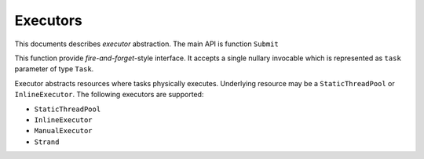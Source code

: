 Executors
=========

This documents describes *executor* abstraction. The main API is function ``Submit``

.. code:: c++
   void Submit(Task* task);

This function provide *fire-and-forget*-style interface. It accepts a single nullary invocable
which is represented as ``task`` parameter of type ``Task``.

Executor abstracts resources where tasks physically executes. Underlying resource may
be a ``StaticThreadPool`` or ``InlineExecutor``. The following executors are supported:

- ``StaticThreadPool``
- ``InlineExecutor``
- ``ManualExecutor``
- ``Strand``
